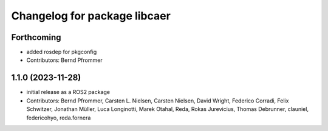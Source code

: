 ^^^^^^^^^^^^^^^^^^^^^^^^^^^^^
Changelog for package libcaer
^^^^^^^^^^^^^^^^^^^^^^^^^^^^^

Forthcoming
-----------
* added rosdep for pkgconfig
* Contributors: Bernd Pfrommer

1.1.0 (2023-11-28)
------------------
* initial release as a ROS2 package
* Contributors: Bernd Pfrommer, Carsten L. Nielsen, Carsten Nielsen, David Wright, Federico Corradi, Felix Schwitzer, Jonathan Müller, Luca Longinotti, Marek Otahal, Reda, Rokas Jurevicius, Thomas Debrunner, clauniel, federicohyo, reda.fornera
